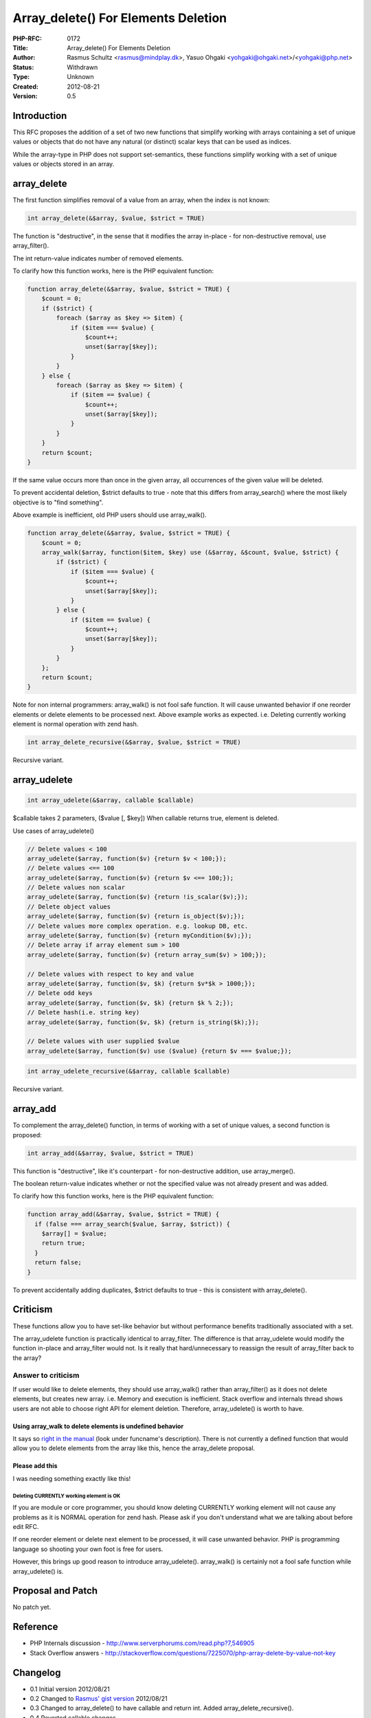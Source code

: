 Array_delete() For Elements Deletion
====================================

:PHP-RFC: 0172
:Title: Array_delete() For Elements Deletion
:Author: Rasmus Schultz <rasmus@mindplay.dk>, Yasuo Ohgaki <yohgaki@ohgaki.net>/<yohgaki@php.net>
:Status: Withdrawn
:Type: Unknown
:Created: 2012-08-21
:Version: 0.5

Introduction
------------

This RFC proposes the addition of a set of two new functions that
simplify working with arrays containing a set of unique values or
objects that do not have any natural (or distinct) scalar keys that can
be used as indices.

While the array-type in PHP does not support set-semantics, these
functions simplify working with a set of unique values or objects stored
in an array.

array_delete
------------

The first function simplifies removal of a value from an array, when the
index is not known:

.. code:: php

   int array_delete(&$array, $value, $strict = TRUE)

The function is "destructive", in the sense that it modifies the array
in-place - for non-destructive removal, use array_filter().

The int return-value indicates number of removed elements.

To clarify how this function works, here is the PHP equivalent function:

.. code:: php

   function array_delete(&$array, $value, $strict = TRUE) {
       $count = 0;
       if ($strict) {
           foreach ($array as $key => $item) {
               if ($item === $value) {
                   $count++;
                   unset($array[$key]);
               }
           }
       } else {
           foreach ($array as $key => $item) {
               if ($item == $value) {
                   $count++;
                   unset($array[$key]);
               }
           }
       }
       return $count;    
   }

If the same value occurs more than once in the given array, all
occurrences of the given value will be deleted.

To prevent accidental deletion, $strict defaults to true - note that
this differs from array_search() where the most likely objective is to
"find something".

Above example is inefficient, old PHP users should use array_walk().

.. code:: php

   function array_delete(&$array, $value, $strict = TRUE) {
       $count = 0;
       array_walk($array, function($item, $key) use (&$array, &$count, $value, $strict) {
           if ($strict) {
               if ($item === $value) {
                   $count++;
                   unset($array[$key]);
               }
           } else {
               if ($item == $value) {
                   $count++;
                   unset($array[$key]);
               }
           }
       };
       return $count;    
   }

Note for non internal programmers: array_walk() is not fool safe
function. It will cause unwanted behavior if one reorder elements or
delete elements to be processed next. Above example works as expected.
i.e. Deleting currently working element is normal operation with zend
hash.

.. code:: php

   int array_delete_recursive(&$array, $value, $strict = TRUE)

Recursive variant.

array_udelete
-------------

.. code:: php

   int array_udelete(&$array, callable $callable)

$callable takes 2 parameters, ($value [, $key]) When callable returns
true, element is deleted.

Use cases of array_udelete()

.. code:: php

   // Delete values < 100
   array_udelete($array, function($v) {return $v < 100;});
   // Delete values <== 100
   array_udelete($array, function($v) {return $v <== 100;});
   // Delete values non scalar
   array_udelete($array, function($v) {return !is_scalar($v);});
   // Delete object values
   array_udelete($array, function($v) {return is_object($v);});
   // Delete values more complex operation. e.g. lookup DB, etc.
   array_udelete($array, function($v) {return myCondition($v);});
   // Delete array if array element sum > 100
   array_udelete($array, function($v) {return array_sum($v) > 100;});

   // Delete values with respect to key and value
   array_udelete($array, function($v, $k) {return $v*$k > 1000;});
   // Delete odd keys
   array_udelete($array, function($v, $k) {return $k % 2;});
   // Delete hash(i.e. string key)
   array_udelete($array, function($v, $k) {return is_string($k);});

   // Delete values with user supplied $value
   array_udelete($array, function($v) use ($value) {return $v === $value;});

.. code:: php

   int array_udelete_recursive(&$array, callable $callable)

Recursive variant.

array_add
---------

To complement the array_delete() function, in terms of working with a
set of unique values, a second function is proposed:

.. code:: php

   int array_add(&$array, $value, $strict = TRUE)

This function is "destructive", like it's counterpart - for
non-destructive addition, use array_merge().

The boolean return-value indicates whether or not the specified value
was not already present and was added.

To clarify how this function works, here is the PHP equivalent function:

.. code:: php

   function array_add(&$array, $value, $strict = TRUE) {
     if (false === array_search($value, $array, $strict)) {
       $array[] = $value;
       return true;
     }
     return false;
   }

To prevent accidentally adding duplicates, $strict defaults to true -
this is consistent with array_delete().

Criticism
---------

These functions allow you to have set-like behavior but without
performance benefits traditionally associated with a set.

The array_udelete function is practically identical to array_filter. The
difference is that array_udelete would modify the function in-place and
array_filter would not. Is it really that hard/unnecessary to reassign
the result of array_filter back to the array?

Answer to criticism
~~~~~~~~~~~~~~~~~~~

If user would like to delete elements, they should use array_walk()
rather than array_filter() as it does not delete elements, but creates
new array. i.e. Memory and execution is inefficient. Stack overflow and
internals thread shows users are not able to choose right API for
element deletion. Therefore, array_udelete() is worth to have.

Using array_walk to delete elements is undefined behavior
^^^^^^^^^^^^^^^^^^^^^^^^^^^^^^^^^^^^^^^^^^^^^^^^^^^^^^^^^

It says so `right in the
manual <http://php.net/manual/en/function.array-walk.php#refsect1-function.array-walk-parameters>`__
(look under funcname's description). There is not currently a defined
function that would allow you to delete elements from the array like
this, hence the array_delete proposal.

Please add this
^^^^^^^^^^^^^^^

I was needing something exactly like this!

Deleting CURRENTLY working element is OK
''''''''''''''''''''''''''''''''''''''''

If you are module or core programmer, you should know deleting CURRENTLY
working element will not cause any problems as it is NORMAL operation
for zend hash. Please ask if you don't understand what we are talking
about before edit RFC.

If one reorder element or delete next element to be processed, it will
case unwanted behavior. PHP is programming language so shooting your own
foot is free for users.

However, this brings up good reason to introduce array_udelete().
array_walk() is certainly not a fool safe function while array_udelete()
is.

Proposal and Patch
------------------

No patch yet.

Reference
---------

-  PHP Internals discussion -
   http://www.serverphorums.com/read.php?7,546905
-  Stack Overflow answers -
   http://stackoverflow.com/questions/7225070/php-array-delete-by-value-not-key

Changelog
---------

-  0.1 Initial version 2012/08/21
-  0.2 Changed to `Rasmus' gist
   version <https://gist.github.com/321ad9b4b8c4e1713488>`__ 2012/08/21
-  0.3 Changed to array_delete() to have callable and return int. Added
   array_delete_recursive().
-  0.4 Reverted callable changes.
-  0.5 Add array_udelete()
-  0.6 Removed anything with \`array_walk`. Removing things with
   array_walk is undefined. Stop putting it back in, please!

Additional Metadata
-------------------

:Original Authors: Rasmus Schultz rasmus@mindplay.dk, Yasuo Ohgaki yohgaki@ohgaki.net/yohgaki@php.net
:Original Status: Inactive
:Slug: array_delete
:Wiki URL: https://wiki.php.net/rfc/array_delete
